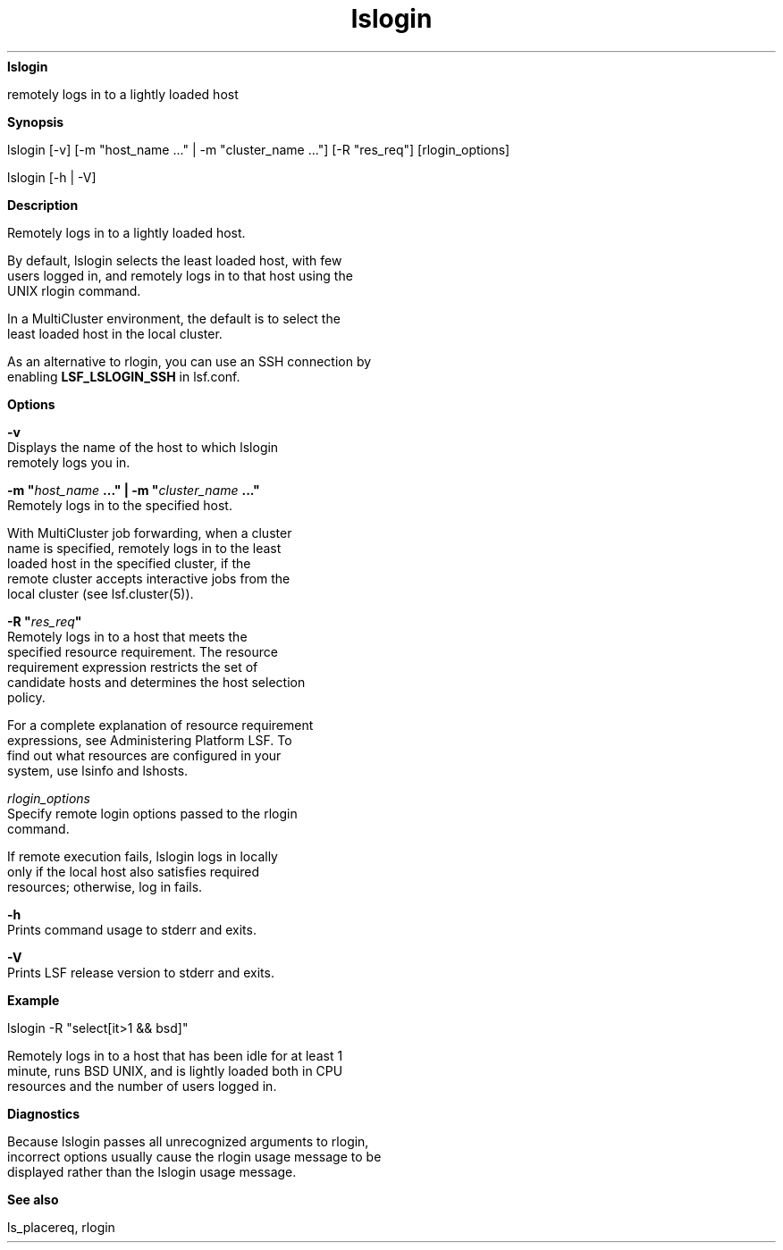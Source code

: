 
.ad l

.ll 72

.TH lslogin 1 September 2009" "" "Platform LSF Version 7.0.6"
.nh
\fBlslogin\fR
.sp 2
   remotely logs in to a lightly loaded host
.sp 2

.sp 2 .SH "Synopsis"
\fBSynopsis\fR
.sp 2
lslogin [-v] [-m "host_name ..." | -m "cluster_name ..."] [-R
"res_req"] [rlogin_options]
.sp 2
lslogin [-h | -V]
.sp 2 .SH "Description"
\fBDescription\fR
.sp 2
   Remotely logs in to a lightly loaded host.
.sp 2
   By default, lslogin selects the least loaded host, with few
   users logged in, and remotely logs in to that host using the
   UNIX rlogin command.
.sp 2
   In a MultiCluster environment, the default is to select the
   least loaded host in the local cluster.
.sp 2
   As an alternative to rlogin, you can use an SSH connection by
   enabling \fBLSF_LSLOGIN_SSH\fR in lsf.conf.
.sp 2 .SH "Options"
\fBOptions\fR
.sp 2
   \fB-v\fR
.br
               Displays the name of the host to which lslogin
               remotely logs you in.
.sp 2
   \fB-m "\fIhost_name\fB ..." | -m "\fIcluster_name\fB ..."\fR
.br
               Remotely logs in to the specified host.
.sp 2
               With MultiCluster job forwarding, when a cluster
               name is specified, remotely logs in to the least
               loaded host in the specified cluster, if the
               remote cluster accepts interactive jobs from the
               local cluster (see lsf.cluster(5)).
.sp 2
   \fB-R "\fIres_req\fB"\fR
.br
               Remotely logs in to a host that meets the
               specified resource requirement. The resource
               requirement expression restricts the set of
               candidate hosts and determines the host selection
               policy.
.sp 2
               For a complete explanation of resource requirement
               expressions, see Administering Platform LSF. To
               find out what resources are configured in your
               system, use lsinfo and lshosts.
.sp 2
   \fB\fIrlogin_options \fB\fR
.br
               Specify remote login options passed to the rlogin
               command.
.sp 2
               If remote execution fails, lslogin logs in locally
               only if the local host also satisfies required
               resources; otherwise, log in fails.
.sp 2
   \fB-h\fR
.br
               Prints command usage to stderr and exits.
.sp 2
   \fB-V\fR
.br
               Prints LSF release version to stderr and exits.
.sp 2 .SH "Example"
\fBExample\fR
.sp 2
   \fRlslogin -R "select[it>1 && bsd]"\fR
.sp 2
   Remotely logs in to a host that has been idle for at least 1
   minute, runs BSD UNIX, and is lightly loaded both in CPU
   resources and the number of users logged in.
.sp 2 .SH "Diagnostics"
\fBDiagnostics\fR
.sp 2
   Because lslogin passes all unrecognized arguments to rlogin,
   incorrect options usually cause the rlogin usage message to be
   displayed rather than the lslogin usage message.
.sp 2 .SH "See also"
\fBSee also\fR
.sp 2
   \fRls_placereq\fR, rlogin
